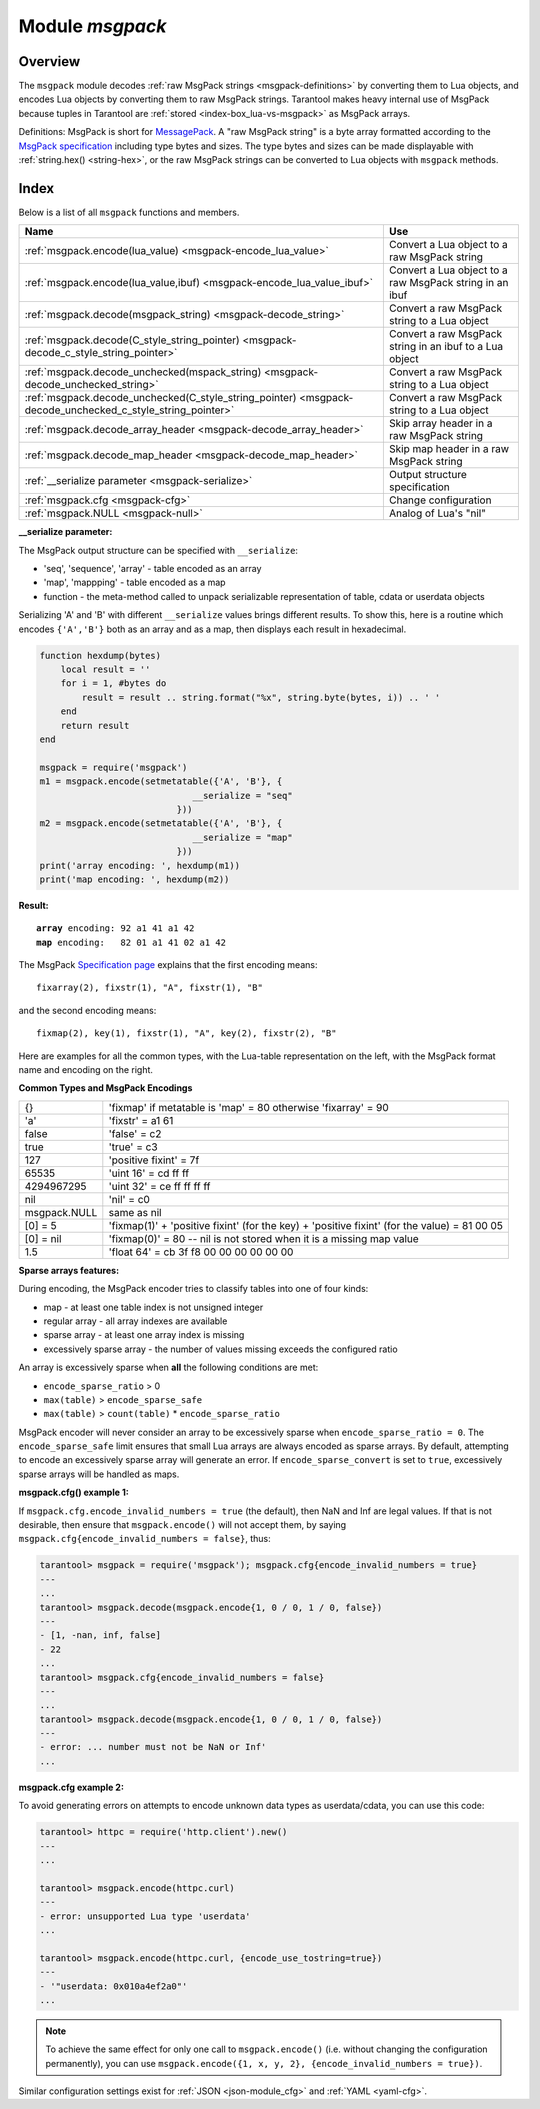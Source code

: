 .. _msgpack-module:

-------------------------------------------------------------------------------
                                    Module `msgpack`
-------------------------------------------------------------------------------

===============================================================================
                                   Overview
===============================================================================

The ``msgpack`` module decodes
:ref:`raw MsgPack strings <msgpack-definitions>` by converting them to Lua objects,
and encodes Lua objects by converting them to raw MsgPack strings.
Tarantool makes heavy internal use of MsgPack because tuples in Tarantool
are :ref:`stored <index-box_lua-vs-msgpack>` as MsgPack arrays.

.. _msgpack-definitions:

Definitions: MsgPack is short for `MessagePack <https://msgpack.org/index.html>`_.
A "raw MsgPack string" is a byte array formatted according to the
`MsgPack specification <https://github.com/msgpack/msgpack/blob/master/spec.md>`_ 
including type bytes and sizes.
The type bytes and sizes can be made displayable with :ref:`string.hex() <string-hex>`,
or the raw MsgPack strings can be converted to Lua objects with ``msgpack`` methods.

===============================================================================
                                    Index
===============================================================================

Below is a list of all ``msgpack`` functions and members.

.. container:: table

    .. rst-class:: left-align-column-1
    .. rst-class:: left-align-column-2

    +--------------------------------------------------------+---------------------------------+
    | Name                                                   | Use                             |
    +========================================================+=================================+
    | :ref:`msgpack.encode(lua_value)                        | Convert a Lua object to a       |
    | <msgpack-encode_lua_value>`                            | raw MsgPack string              |
    +--------------------------------------------------------+---------------------------------+
    | :ref:`msgpack.encode(lua_value,ibuf)                   | Convert a Lua object to a       |
    | <msgpack-encode_lua_value_ibuf>`                       | raw MsgPack string in an ibuf   |
    +--------------------------------------------------------+---------------------------------+
    | :ref:`msgpack.decode(msgpack_string)                   | Convert a raw MsgPack string to |
    | <msgpack-decode_string>`                               | a Lua object                    |
    +--------------------------------------------------------+---------------------------------+
    | :ref:`msgpack.decode(C_style_string_pointer)           | Convert a raw MsgPack string in |
    | <msgpack-decode_c_style_string_pointer>`               | an ibuf to a Lua object         |
    +--------------------------------------------------------+---------------------------------+
    | :ref:`msgpack.decode_unchecked(mspack_string)          | Convert a raw MsgPack string to |
    | <msgpack-decode_unchecked_string>`                     | a Lua object                    |
    +--------------------------------------------------------+---------------------------------+
    | :ref:`msgpack.decode_unchecked(C_style_string_pointer) | Convert a raw MsgPack string to |
    | <msgpack-decode_unchecked_c_style_string_pointer>`     | a Lua object                    |
    +--------------------------------------------------------+---------------------------------+
    | :ref:`msgpack.decode_array_header                      | Skip array header in a raw      |
    | <msgpack-decode_array_header>`                         | MsgPack string                  |
    +--------------------------------------------------------+---------------------------------+
    | :ref:`msgpack.decode_map_header                        | Skip map header in a raw        |
    | <msgpack-decode_map_header>`                           | MsgPack string                  |
    +--------------------------------------------------------+---------------------------------+
    | :ref:`__serialize parameter                            | Output structure specification  |
    | <msgpack-serialize>`                                   |                                 |
    +--------------------------------------------------------+---------------------------------+
    | :ref:`msgpack.cfg                                      | Change configuration            |
    | <msgpack-cfg>`                                         |                                 |
    +--------------------------------------------------------+---------------------------------+
    | :ref:`msgpack.NULL                                     | Analog of Lua's "nil"           |
    | <msgpack-null>`                                        |                                 |
    +--------------------------------------------------------+---------------------------------+

.. module:: msgpack

.. _msgpack-encode_lua_value:

.. function:: encode(lua_value)

    Convert a Lua object to a raw MsgPack string.

    :param lua_value: either a scalar value or a Lua table value.

    :return: the original contents formatted as a raw MsgPack string;

    :rtype: raw MsgPack string

.. _msgpack-encode_lua_value_ibuf:

.. function:: encode(lua_value, ibuf)

    Convert a Lua object to a raw MsgPack string in an ibuf,
    which is a buffer such as :ref:`buffer.ibuf() <buffer-ibuf>` creates.
    As with :ref:`encode(lua_value) <msgpack-encode_lua_value>`,
    the result is a raw MsgPack string,
    but it goes to the ``ibuf`` output instead of being returned.

    :param lua-object lua_value: either a scalar value or a Lua table value.
    :param buffer ibuf: (output parameter) where the result raw MsgPack string goes
    :return: number of bytes in the output

    :rtype: raw MsgPack string

    Example using :ref:`buffer.ibuf() <buffer-ibuf>`
    and `ffi.string() <https://luajit.org/ext_ffi_api.html>`_
    and :ref:`string.hex() <string-hex>`:
    The result will be '91a161' because 91 is the MessagePack encoding of "fixarray size 1",
    a1 is the MessagePack encoding of "fixstr size 1",
    and 61 is the UTF-8 encoding of 'a':

    .. code-block:: none

        ibuf = require('buffer').ibuf()
        msgpack_string_size = require('msgpack').encode({'a'}, ibuf)
        msgpack_string = require('ffi').string(ibuf.rpos, msgpack_string_size)
        string.hex(msgpack_string)

.. _msgpack-decode_string:

.. function:: decode(msgpack_string [, start_position])

    Convert a raw MsgPack string to a Lua object.

    :param string msgpack_string: a raw MsgPack string.
    :param integer start_position: where to start, minimum = 1,
                                   maximum = string length, default = 1.

    :return:

      * (if ``msgpack_string`` is a valid raw MsgPack string) the original contents
        of ``msgpack_string``, formatted as a Lua object, usually a Lua table,
        (otherwise) a scalar value, such as a string or a number;
      * "next_start_position". If ``decode`` stops after parsing as far as
        byte N in ``msgpack_string``, then "next_start_position" will equal N + 1,
        and ``decode(msgpack_string, next_start_position)``
        will continue parsing from where the previous ``decode`` stopped, plus 1.
        Normally ``decode`` parses all of ``msgpack_string``, so
        "next_start_position" will equal ``string.len(msgpack_string)`` + 1.

    :rtype: Lua object and number

    Example: The result will be ['a'] and 4:

    .. code-block:: none

        msgpack_string = require('msgpack').encode({'a'})
        require('msgpack').decode(msgpack_string, 1)

.. _msgpack-decode_c_style_string_pointer:

.. function:: decode(C_style_string_pointer, size)

    Convert a raw MsgPack string, whose address is supplied as a C-style string pointer
    such as the ``rpos`` pointer which is inside an ibuf such as
    :ref:`buffer.ibuf() <buffer-ibuf>` creates, to a Lua object.
    A C-style string pointer may be described as ``cdata<char *>`` or ``cdata<const char *>``.

    :param buffer C_style_string_pointer: a pointer to a raw MsgPack string.
    :param integer size: number of bytes in the raw MsgPack string

    :return:

      * (if C_style_string_pointer points to a valid raw MsgPack string) the original contents
        of ``msgpack_string``, formatted as a Lua object, usually a Lua table,
        (otherwise) a scalar value, such as a string or a number;
      * returned_pointer = a C-style pointer to the byte after
        what was passed, so that C_style_string_pointer + size = returned_pointer

    :rtype: table and C-style pointer to after what was passed

    Example using :ref:`buffer.ibuf <buffer-ibuf>`
    and pointer arithmetic:
    The result will be ['a'] and 3 and true:

    .. code-block:: none

        ibuf = require('buffer').ibuf()
        msgpack_string_size = require('msgpack').encode({'a'}, ibuf)
        a, b = require('msgpack').decode(ibuf.rpos, msgpack_string_size)
        a, b - ibuf.rpos, msgpack_string_size == b - ibuf.rpos

.. _msgpack-decode_unchecked_string:

.. function:: decode_unchecked(msgpack_string [, start_position])

    Input and output are the same as for
    :ref:`decode(string) <msgpack-decode_string>`.

.. _msgpack-decode_unchecked_c_style_string_pointer:

.. function:: decode_unchecked(C_style_string_pointer[, size])

    Input and output are the same as for
    :ref:`decode(C_style_string_pointer) <msgpack-decode_c_style_string_pointer>`,
    except that ``size`` is optional.
    Some checking is skipped, and ``decode_unchecked(C_style_string_pointer)`` can operate with
    string pointers to buffers which ``decode(C_style_string_pointer)`` cannot handle. 
    For an example see the :ref:`buffer <buffer-module>` module.

.. _msgpack-decode_array_header:

.. function:: decode_array_header(byte-array, size)

    Call the mp_decode_array function in the `MsgPuck <http://rtsisyk.github.io/msgpuck/>`_ library
    and return the array size and a pointer to the first array component.
    A subsequent call to ``msgpack_decode`` can decode the component instead of the whole array.

    :param byte-array: a pointer to a raw MsgPack string.
    :param size: a number greater than or equal to the string's length

    :return:

      * the size of the array;
      * a pointer to after the array header.

    .. code-block:: none

        -- Example of decode_array_header
        -- Suppose we have the raw data '\x93\x01\x02\x03'.
        -- \x93 is MsgPack encoding for a header of a three-item array.
        -- We want to skip it and decode the next three items.
        msgpack=require('msgpack'); ffi=require('ffi')
        x,y=msgpack.decode_array_header(ffi.cast('char*','\x93\x01\x02\x03'),4)
        a=msgpack.decode(y,1);b=msgpack.decode(y+1,1);c=msgpack.decode(y+2,1);
        a,b,c
        -- The result will be: 1,2,3.

.. _msgpack-decode_map_header:

.. function:: decode_map_header(byte-array, size)

    Call the mp_decode_map function in the `MsgPuck <http://rtsisyk.github.io/msgpuck/>`_ library
    and return the map size and a pointer to the first map component.
    A subsequent call to ``msgpack_decode`` can decode the component instead of the whole map.

    :param byte-array: a pointer to a raw MsgPack string.
    :param size: a number greater than or equal to the raw MsgPack string's length

    :return:

      * the size of the map;
      * a pointer to after the map header.

    .. code-block:: none

        -- Example of decode_map_header
        -- Suppose we have the raw data '\x81\xa2\x41\x41\xc3'.
        -- \x81 is MsgPack encoding for a header of a one-item map.
        -- We want to skip it and decode the next map item.
        msgpack=require('msgpack'); ffi=require('ffi')
        x,y=msgpack.decode_map_header(ffi.cast('char*','\x81\xa2\x41\x41\xc3'),5)
        a=msgpack.decode(y,3);b=msgpack.decode(y+3,1)
        x,a,b
        -- The result will be: 1,"AA", true.

.. _msgpack-serialize:

**__serialize parameter:**

The MsgPack output structure can be specified with ``__serialize``:

* 'seq', 'sequence', 'array' - table encoded as an array
* 'map', 'mappping' - table encoded as a map
* function - the meta-method called to unpack serializable representation
  of table, cdata or userdata objects

Serializing 'A' and 'B' with different ``__serialize`` values brings different
results. To show this, here is a routine which encodes ``{'A','B'}`` both as an
array and as a map, then displays each result in hexadecimal.

.. code-block:: lua

    function hexdump(bytes)
        local result = ''
        for i = 1, #bytes do
            result = result .. string.format("%x", string.byte(bytes, i)) .. ' '
        end
        return result
    end

    msgpack = require('msgpack')
    m1 = msgpack.encode(setmetatable({'A', 'B'}, {
                                 __serialize = "seq"
                              }))
    m2 = msgpack.encode(setmetatable({'A', 'B'}, {
                                 __serialize = "map"
                              }))
    print('array encoding: ', hexdump(m1))
    print('map encoding: ', hexdump(m2))

**Result:**

.. cssclass:: highlight
.. parsed-literal::

    **array** encoding: 92 a1 41 a1 42
    **map** encoding:   82 01 a1 41 02 a1 42

The MsgPack `Specification page <http://github.com/msgpack/msgpack/blob/master/spec.md>`_
explains that the first encoding means:

.. cssclass:: highlight
.. parsed-literal::

    fixarray(2), fixstr(1), "A", fixstr(1), "B"

and the second encoding means:

.. cssclass:: highlight
.. parsed-literal::

    fixmap(2), key(1), fixstr(1), "A", key(2), fixstr(2), "B"

Here are examples for all the common types,
with the Lua-table representation on the left,
with the MsgPack format name and encoding on the right.

.. _msgpack-common_types_and_msgpack_encodings:

.. container:: table

    **Common Types and MsgPack Encodings**

    .. rst-class:: left-align-column-1
    .. rst-class:: left-align-column-2

    .. tabularcolumns:: |\Y{0.2}|\Y{0.8}|

    +--------------+-------------------------------------------------+
    | {}           | 'fixmap' if metatable is 'map' = 80             |
    |              | otherwise 'fixarray' = 90                       |
    +--------------+-------------------------------------------------+
    | 'a'          | 'fixstr' = a1 61                                |
    +--------------+-------------------------------------------------+
    | false        | 'false' = c2                                    |
    +--------------+-------------------------------------------------+
    | true         | 'true' = c3                                     |
    +--------------+-------------------------------------------------+
    | 127          | 'positive fixint' = 7f                          |
    +--------------+-------------------------------------------------+
    | 65535        | 'uint 16' = cd ff ff                            |
    +--------------+-------------------------------------------------+
    | 4294967295   | 'uint 32' = ce ff ff ff ff                      |
    +--------------+-------------------------------------------------+
    | nil          | 'nil' = c0                                      |
    +--------------+-------------------------------------------------+
    | msgpack.NULL | same as nil                                     |
    +--------------+-------------------------------------------------+
    | [0] = 5      | 'fixmap(1)' + 'positive fixint' (for the key)   |
    |              | + 'positive fixint' (for the value) = 81 00 05  |
    +--------------+-------------------------------------------------+
    | [0] = nil    | 'fixmap(0)' = 80 -- nil is not stored           |
    |              | when it is a missing map value                  |
    +--------------+-------------------------------------------------+
    | 1.5          | 'float 64' = cb 3f f8 00 00 00 00 00 00         |
    +--------------+-------------------------------------------------+

.. _msgpack-cfg:

.. function:: cfg(table)

    Some MsgPack configuration settings can be changed.

    The values are all either integers or boolean ``true``/``false``.

    .. container:: table

        .. rst-class:: left-align-column-1
        .. rst-class:: center-align-column-2
        .. rst-class:: left-align-column-3

        +---------------------------------+---------+-----------------------------------------------+
        | Option                          | Default | Use                                           |
        +=================================+=========+===============================================+
        | ``cfg.encode_max_depth``        |   128   | Max recursion depth for encoding              |
        +---------------------------------+---------+-----------------------------------------------+
        | ``cfg.encode_deep_as_nil``      |  false  | A flag saying whether to crop tables          |
        |                                 |         | with nesting level deeper than                | 
        |                                 |         | ``cfg.encode_max_depth``.                     |
        |                                 |         | Not-encoded fields are replaced with          |
        |                                 |         | one null. If not set, too high                |
        |                                 |         | nesting is considered an error.               |
        +---------------------------------+---------+-----------------------------------------------+
        | ``cfg.encode_invalid_numbers``  |  true   | A flag saying whether to enable encoding of   |
        |                                 |         | NaN and Inf numbers                           |
        +---------------------------------+---------+-----------------------------------------------+
        | ``cfg.encode_load_metatables``  | true    | A flag saying whether the serializer will     |
        |                                 |         | follow :ref:`__serialize <json-serialize>`    |
        |                                 |         | metatable field                               |
        +---------------------------------+---------+-----------------------------------------------+
        | ``cfg.encode_use_tostring``     | false   | A flag saying whether to use ``tostring()``   |
        |                                 |         | for unknown types                             |
        +---------------------------------+---------+-----------------------------------------------+
        | ``cfg.encode_invalid_as_nil``   |  false  | A flag saying whether to use NULL for         |
        |                                 |         | non-recognized types                          |
        +---------------------------------+---------+-----------------------------------------------+
        | ``cfg.encode_sparse_convert``   | true    | A flag saying whether to handle excessively   |
        |                                 |         | sparse arrays as maps.                        |
        |                                 |         | See detailed description                      |
        |                                 |         | :ref:`below <msgpack-cfg_sparse>`             |
        +---------------------------------+---------+-----------------------------------------------+
        | ``cfg.encode_sparse_ratio``     |  2      | 1/``encode_sparse_ratio`` is the permissible  |
        |                                 |         | percentage of missing values in a sparse      |
        |                                 |         | array                                         |
        +---------------------------------+---------+-----------------------------------------------+
        | ``cfg.encode_sparse_safe``      | 10      | A limit ensuring that small Lua arrays        |
        |                                 |         | are always encoded as sparse arrays           |
        |                                 |         | (instead of generating an error or encoding   |
        |                                 |         | as a map)                                     |
        +---------------------------------+---------+-----------------------------------------------+
        | ``cfg.decode_invalid_numbers``  |  true   | A flag saying whether to enable decoding of   |
        |                                 |         | NaN and Inf numbers                           |
        +---------------------------------+---------+-----------------------------------------------+
        | ``cfg.decode_save_metatables``  |  true   | A flag saying whether to set metatables for   |
        |                                 |         | all arrays and maps                           |
        +---------------------------------+---------+-----------------------------------------------+

    .. _msgpack-cfg_sparse:

**Sparse arrays features:**

During encoding, the MsgPack encoder tries to classify tables into one of four kinds:

* map - at least one table index is not unsigned integer
* regular array - all array indexes are available
* sparse array - at least one array index is missing
* excessively sparse array - the number of values missing exceeds the configured ratio

An array is excessively sparse when **all** the following conditions are met:

* ``encode_sparse_ratio`` > 0
* ``max(table)`` > ``encode_sparse_safe``
* ``max(table)`` > ``count(table)`` * ``encode_sparse_ratio``

MsgPack encoder will never consider an array to be excessively sparse
when ``encode_sparse_ratio = 0``. The ``encode_sparse_safe`` limit ensures
that small Lua arrays are always encoded as sparse arrays.
By default, attempting to encode an excessively sparse array will
generate an error. If ``encode_sparse_convert`` is set to ``true``,
excessively sparse arrays will be handled as maps.

**msgpack.cfg() example 1:**

If ``msgpack.cfg.encode_invalid_numbers = true`` (the default),
then NaN and Inf are legal values. If that is not desirable, then
ensure that ``msgpack.encode()`` will not accept them, by saying
``msgpack.cfg{encode_invalid_numbers = false}``, thus:

.. code-block:: tarantoolsession

    tarantool> msgpack = require('msgpack'); msgpack.cfg{encode_invalid_numbers = true}
    ---
    ...
    tarantool> msgpack.decode(msgpack.encode{1, 0 / 0, 1 / 0, false})
    ---
    - [1, -nan, inf, false]
    - 22
    ...
    tarantool> msgpack.cfg{encode_invalid_numbers = false}
    ---
    ...
    tarantool> msgpack.decode(msgpack.encode{1, 0 / 0, 1 / 0, false})
    ---
    - error: ... number must not be NaN or Inf'
    ...

**msgpack.cfg example 2:**

To avoid generating errors on attempts to encode unknown data types as
userdata/cdata, you can use this code:

.. code-block:: tarantoolsession

    tarantool> httpc = require('http.client').new()
    ---
    ...

    tarantool> msgpack.encode(httpc.curl)
    ---
    - error: unsupported Lua type 'userdata'
    ...

    tarantool> msgpack.encode(httpc.curl, {encode_use_tostring=true})
    ---
    - '"userdata: 0x010a4ef2a0"'
    ...

.. NOTE::

    To achieve the same effect for only one call to ``msgpack.encode()``
    (i.e. without changing the configuration permanently), you can use
    ``msgpack.encode({1, x, y, 2}, {encode_invalid_numbers = true})``.

Similar configuration settings exist for :ref:`JSON <json-module_cfg>`
and :ref:`YAML <yaml-cfg>`.

.. _msgpack-null:

.. data:: NULL

    A value comparable to Lua "nil" which may be useful as a placeholder in a
    tuple.

    **Example**

    .. code-block:: tarantoolsession

        tarantool> msgpack = require('msgpack')
        ---
        ...
        tarantool> y = msgpack.encode({'a',1,'b',2})
        ---
        ...
        tarantool> z = msgpack.decode(y)
        ---
        ...
        tarantool> z[1], z[2], z[3], z[4]
        ---
        - a
        - 1
        - b
        - 2
        ...
        tarantool> box.space.tester:insert{20, msgpack.NULL, 20}
        ---
        - [20, null, 20]
        ...


.. _MsgPack: http://msgpack.org/

